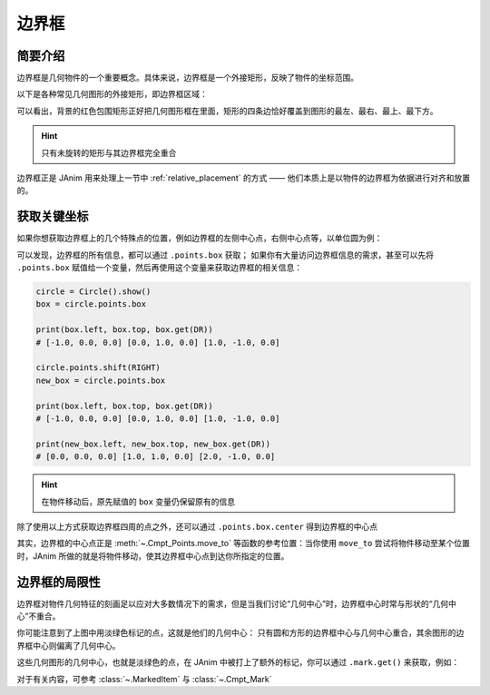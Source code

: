 .. _bounding_box:

边界框
=============

简要介绍
---------------

边界框是几何物件的一个重要概念。具体来说，边界框是一个外接矩形，反映了物件的坐标范围。

以下是各种常见几何图形的外接矩形，即边界框区域：

.. janim-example:: BoundingBoxForCommonShapes
    :media: _static/tutorial/BoundingBoxForCommonShapes.png
    :hide_name:
    :hide_code:

可以看出，背景的红色包围矩形正好把几何图形框在里面，矩形的四条边恰好覆盖到图形的最左、最右、最上、最下方。

.. hint::

    只有未旋转的矩形与其边界框完全重合

边界框正是 JAnim 用来处理上一节中 :ref:`relative_placement` 的方式 —— 他们本质上是以物件的边界框为依据进行对齐和放置的。

获取关键坐标
----------------

如果你想获取边界框上的几个特殊点的位置，例如边界框的左侧中心点，右侧中心点等，以单位圆为例：

.. janim-example:: BoundingBoxPoints
    :media: _static/tutorial/BoundingBoxPoints.png
    :hide_name:

    circle = Circle().show()

    print(circle.points.box.left)       # [-1.0, 0.0, 0.0]
    print(circle.points.box.top)        # [0.0, 1.0, 0.0]
    print(circle.points.box.get(DR))    # [1.0, -1.0, 0.0]

可以发现，边界框的所有信息，都可以通过 ``.points.box`` 获取；
如果你有大量访问边界框信息的需求，甚至可以先将 ``.points.box`` 赋值给一个变量，然后再使用这个变量来获取边界框的相关信息：

.. code-block:: python

    circle = Circle().show()
    box = circle.points.box

    print(box.left, box.top, box.get(DR))
    # [-1.0, 0.0, 0.0] [0.0, 1.0, 0.0] [1.0, -1.0, 0.0]

    circle.points.shift(RIGHT)
    new_box = circle.points.box

    print(box.left, box.top, box.get(DR))
    # [-1.0, 0.0, 0.0] [0.0, 1.0, 0.0] [1.0, -1.0, 0.0]

    print(new_box.left, new_box.top, new_box.get(DR))
    # [0.0, 0.0, 0.0] [1.0, 1.0, 0.0] [2.0, -1.0, 0.0]

.. hint::

    在物件移动后，原先赋值的 ``box`` 变量仍保留原有的信息

除了使用以上方式获取边界框四周的点之外，还可以通过 ``.points.box.center`` 得到边界框的中心点

.. janim-example:: BoundingBoxCenterForCommonShapes
    :media: _static/tutorial/BoundingBoxCenterForCommonShapes.png
    :hide_name:
    :hide_code:

其实，边界框的中心点正是 :meth:`~.Cmpt_Points.move_to` 等函数的参考位置：当你使用 ``move_to`` 尝试将物件移动至某个位置时，JAnim 所做的就是将物件移动，使其边界框中心点到达你所指定的位置。

边界框的局限性
----------------------------

边界框对物件几何特征的刻画足以应对大多数情况下的需求，但是当我们讨论“几何中心”时，边界框中心时常与形状的“几何中心”不重合。

你可能注意到了上图中用淡绿色标记的点，这就是他们的几何中心：
只有圆和方形的边界框中心与几何中心重合，其余图形的边界框中心则偏离了几何中心。

这些几何图形的几何中心，也就是淡绿色的点，在 JAnim 中被打上了额外的标记，你可以通过 ``.mark.get()`` 来获取，例如：

.. janim-example:: TwoCenterOfTriangle
    :media: _static/tutorial/TwoCenterOfTriangle.png
    :hide_name:

    tri = Triangle(radius=3).show()

    Dot(tri.points.box.center, color=BLUE).show()
    Dot(tri.mark.get(), color=GREEN).show()

对于有关内容，可参考 :class:`~.MarkedItem` 与 :class:`~.Cmpt_Mark`
